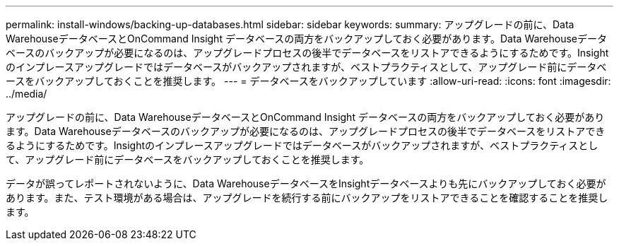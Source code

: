 ---
permalink: install-windows/backing-up-databases.html 
sidebar: sidebar 
keywords:  
summary: アップグレードの前に、Data WarehouseデータベースとOnCommand Insight データベースの両方をバックアップしておく必要があります。Data Warehouseデータベースのバックアップが必要になるのは、アップグレードプロセスの後半でデータベースをリストアできるようにするためです。Insightのインプレースアップグレードではデータベースがバックアップされますが、ベストプラクティスとして、アップグレード前にデータベースをバックアップしておくことを推奨します。 
---
= データベースをバックアップしています
:allow-uri-read: 
:icons: font
:imagesdir: ../media/


[role="lead"]
アップグレードの前に、Data WarehouseデータベースとOnCommand Insight データベースの両方をバックアップしておく必要があります。Data Warehouseデータベースのバックアップが必要になるのは、アップグレードプロセスの後半でデータベースをリストアできるようにするためです。Insightのインプレースアップグレードではデータベースがバックアップされますが、ベストプラクティスとして、アップグレード前にデータベースをバックアップしておくことを推奨します。

データが誤ってレポートされないように、Data WarehouseデータベースをInsightデータベースよりも先にバックアップしておく必要があります。また、テスト環境がある場合は、アップグレードを続行する前にバックアップをリストアできることを確認することを推奨します。
